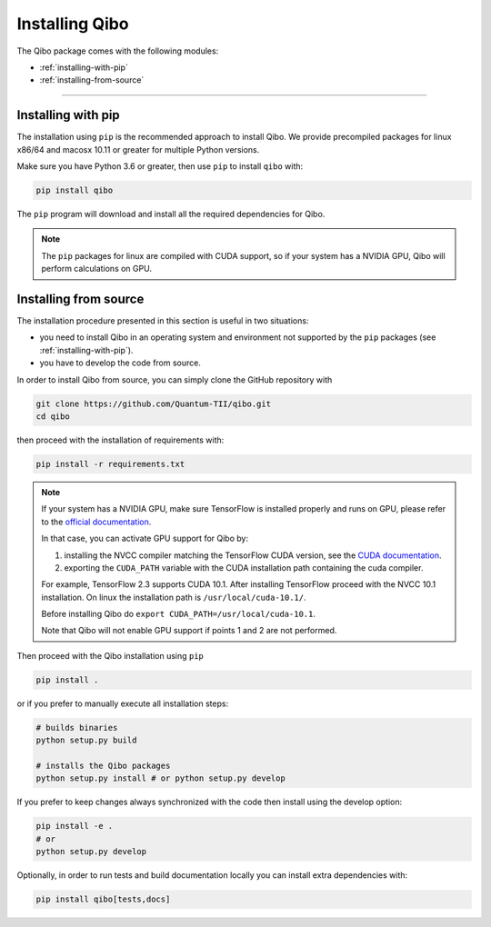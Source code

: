 Installing Qibo
===============

The Qibo package comes with the following modules:

* :ref:`installing-with-pip`
* :ref:`installing-from-source`

_______________________

.. _installing-with-pip:

Installing with pip
-------------------

The installation using ``pip`` is the recommended approach to install Qibo.
We provide precompiled packages for linux x86/64 and macosx 10.11 or greater
for multiple Python versions.

Make sure you have Python 3.6 or greater, then
use ``pip`` to install ``qibo`` with:

.. code-block:: bash

      pip install qibo

The ``pip`` program will download and install all the required
dependencies for Qibo.

.. note::
    The ``pip`` packages for linux are compiled with CUDA support, so if your
    system has a NVIDIA GPU, Qibo will perform calculations on GPU.

.. _installing-from-source:

Installing from source
----------------------

The installation procedure presented in this section is useful in two situations:

- you need to install Qibo in an operating system and environment not supported by the ``pip`` packages (see :ref:`installing-with-pip`).

- you have to develop the code from source.

In order to install Qibo from source, you can simply clone the GitHub repository with

.. code-block::

      git clone https://github.com/Quantum-TII/qibo.git
      cd qibo

then proceed with the installation of requirements with:

.. code-block::

      pip install -r requirements.txt

.. note::
      If your system has a NVIDIA GPU, make sure TensorFlow is installed
      properly and runs on GPU, please refer to the `official
      documentation <https://www.tensorflow.org/install/gpu>`_.

      In that case, you can activate GPU support for Qibo by:

      1. installing the NVCC compiler matching the TensorFlow CUDA version, see the `CUDA documentation <https://docs.nvidia.com/cuda/cuda-installation-guide-linux/index.html>`_.

      2. exporting the ``CUDA_PATH`` variable with the CUDA installation path containing the cuda compiler.

      For example, TensorFlow 2.3 supports CUDA 10.1. After installing
      TensorFlow proceed with the NVCC 10.1 installation. On linux the
      installation path is ``/usr/local/cuda-10.1/``.

      Before installing Qibo do ``export CUDA_PATH=/usr/local/cuda-10.1``.

      Note that Qibo will not enable GPU support if points 1 and 2 are not
      performed.


Then proceed with the Qibo installation using ``pip``

.. code-block::

      pip install .

or if you prefer to manually execute all installation steps:

.. code-block::

      # builds binaries
      python setup.py build

      # installs the Qibo packages
      python setup.py install # or python setup.py develop

If you prefer to keep changes always synchronized with the code then install using the develop option:

.. code-block::

      pip install -e .
      # or
      python setup.py develop

Optionally, in order to run tests and build documentation locally
you can install extra dependencies with:

.. code-block::

      pip install qibo[tests,docs]
